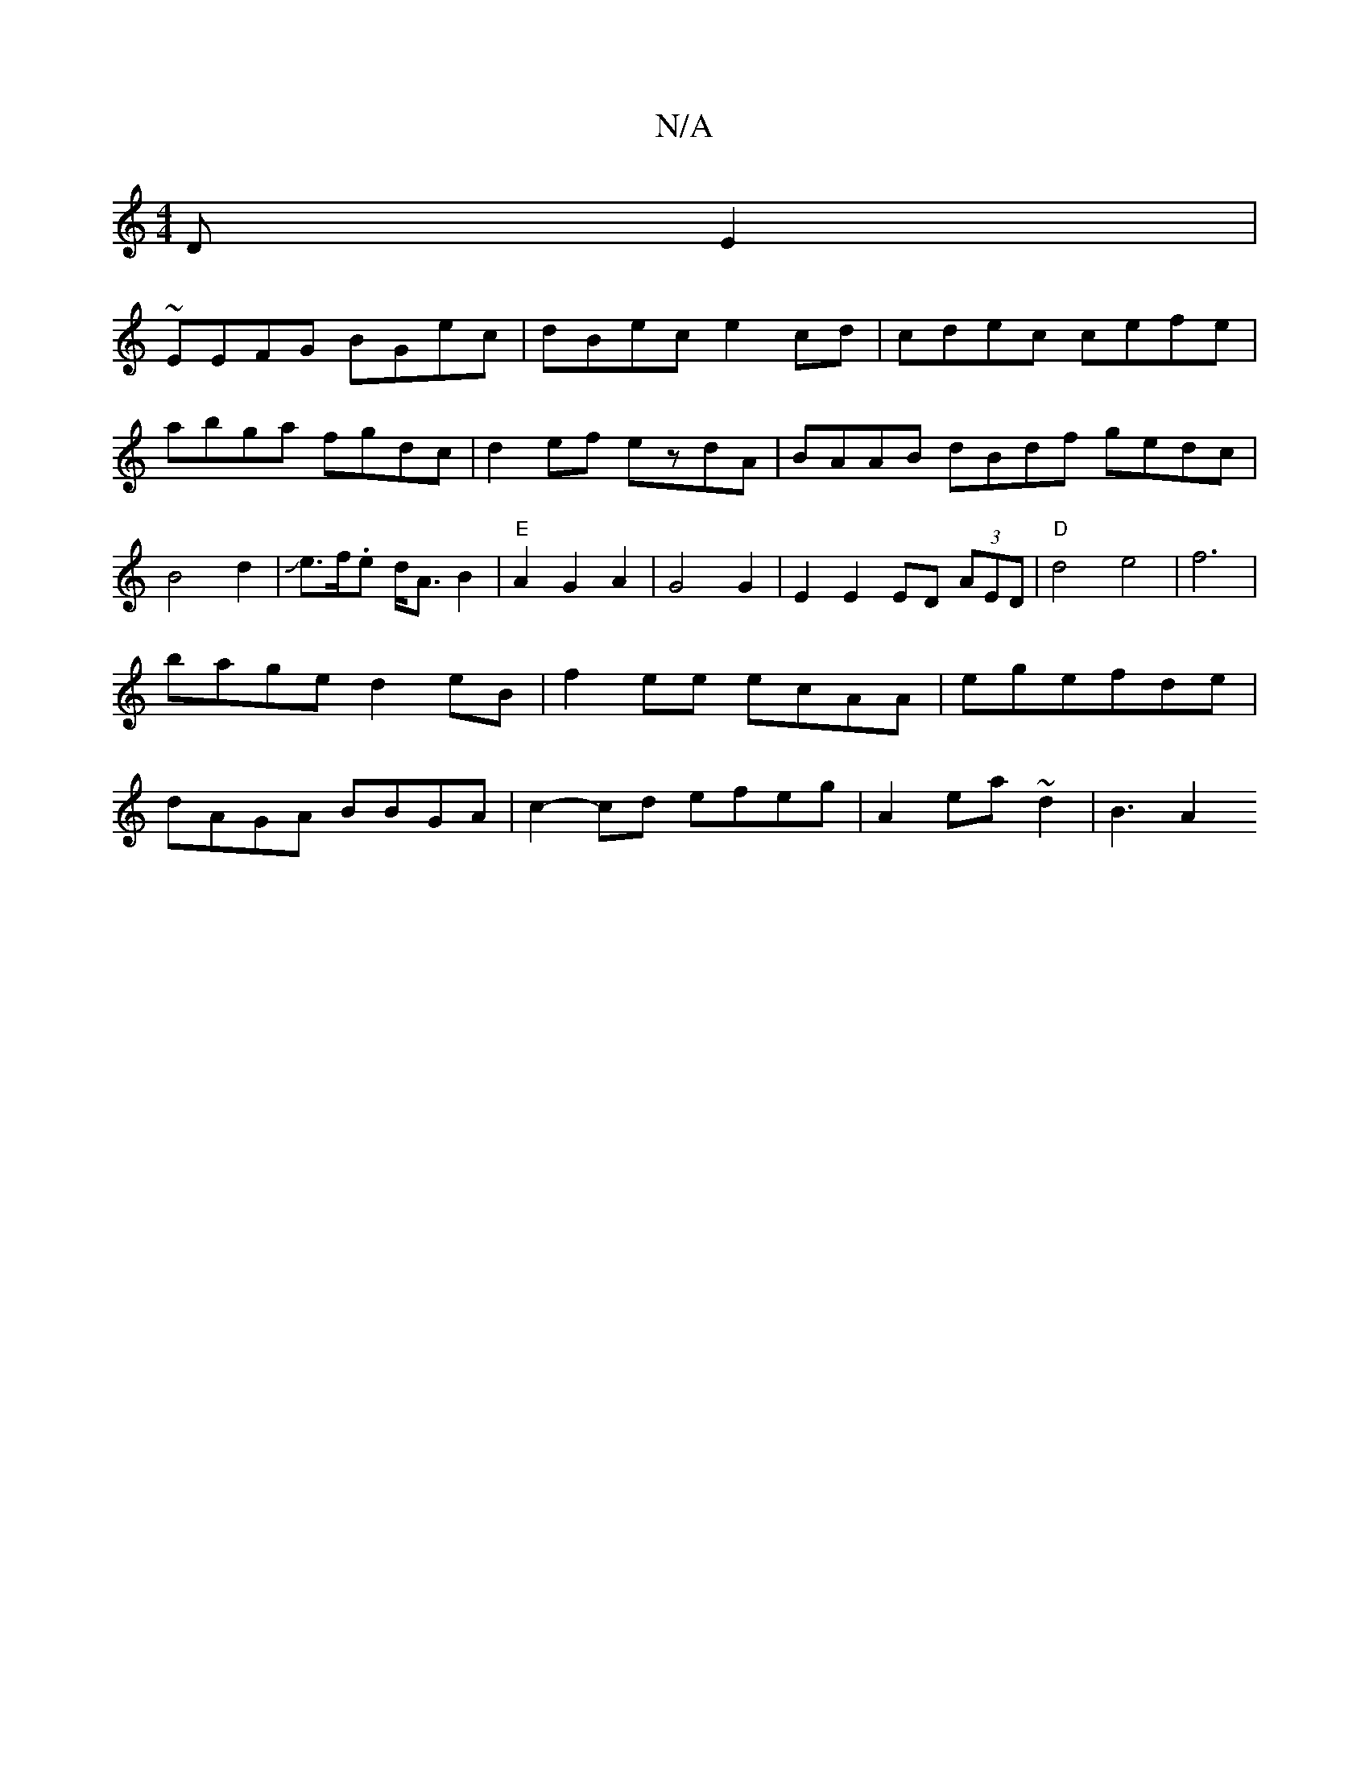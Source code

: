 X:1
T:N/A
M:4/4
R:N/A
K:Cmajor
DE2|
~EEFG BGec|dBec e2cd|cdec cefe| abga fgdc|d2ef ezdA|BAAB dBdf gedc|B4d2|Je>f.e d<AB2|"E"A2G2A2 | G4 G2|E2 E2 ED (3AED|"D"d4e4|f6|
bage d2 eB|f2ee ecAA |egefde|
dAGA BBGA|c2-cd efeg|A2 ea~d2|B3A2 